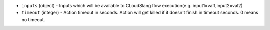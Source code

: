 .. NOTE: This file has been generated automatically, don't manually edit it

* ``inputs`` (object) - Inputs which will be available to CLoudSlang flow execution(e.g. input1=val1,input2=val2)
* ``timeout`` (integer) - Action timeout in seconds. Action will get killed if it doesn't finish in timeout seconds. 0 means no timeout.